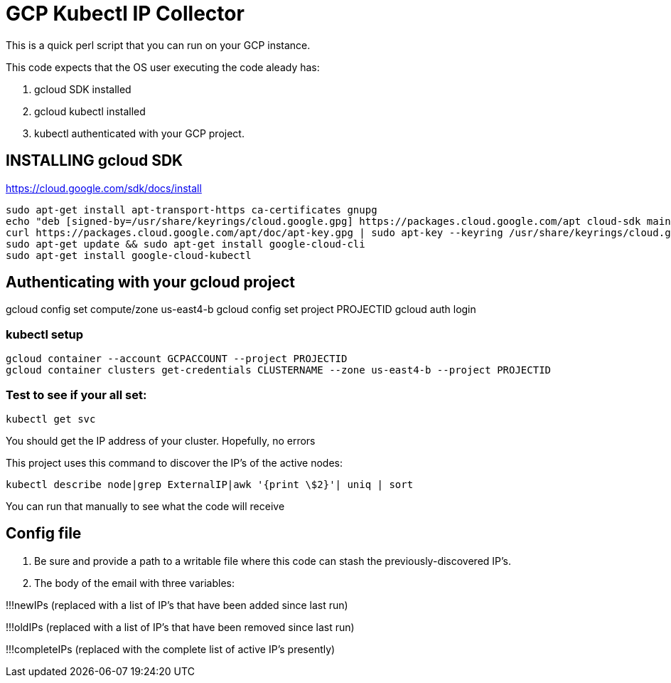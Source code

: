 = GCP Kubectl IP Collector

This is a quick perl script that you can run on your GCP instance.

This code expects that the OS user executing the code aleady has:

. gcloud SDK installed
. gcloud kubectl installed
. kubectl authenticated with your GCP project.

== INSTALLING gcloud SDK

https://cloud.google.com/sdk/docs/install

[source,bash]
----
sudo apt-get install apt-transport-https ca-certificates gnupg
echo "deb [signed-by=/usr/share/keyrings/cloud.google.gpg] https://packages.cloud.google.com/apt cloud-sdk main" | sudo tee -a /etc/apt/sources.list.d/google-cloud-sdk.list
curl https://packages.cloud.google.com/apt/doc/apt-key.gpg | sudo apt-key --keyring /usr/share/keyrings/cloud.google.gpg add -
sudo apt-get update && sudo apt-get install google-cloud-cli
sudo apt-get install google-cloud-kubectl
----


== Authenticating with your gcloud project
gcloud config set compute/zone us-east4-b
gcloud config set project PROJECTID
gcloud auth login


=== kubectl setup

[source,bash]
----
gcloud container --account GCPACCOUNT --project PROJECTID
gcloud container clusters get-credentials CLUSTERNAME --zone us-east4-b --project PROJECTID
----


=== Test to see if your all set:

[source,bash]
----
kubectl get svc
----

You should get the IP address of your cluster. Hopefully, no errors

This project uses this command to discover the IP's of the active nodes:

[source,bash]
----
kubectl describe node|grep ExternalIP|awk '{print \$2}'| uniq | sort
----

You can run that manually to see what the code will receive


== Config file

. Be sure and provide a path to a writable file where this code can stash the previously-discovered IP's.
. The body of the email with three variables: 

!!!newIPs (replaced with a list of IP's that have been added since last run)

!!!oldIPs (replaced with a list of IP's that have been removed since last run)

!!!completeIPs (replaced with the complete list of active IP's presently)